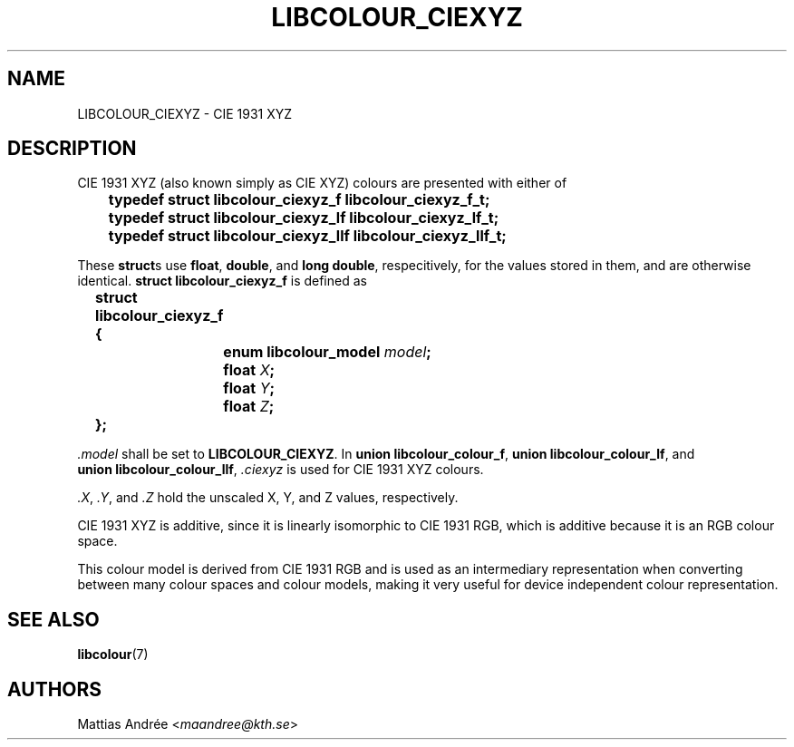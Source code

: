 .TH LIBCOLOUR_CIEXYZ 7 libcolour
.SH NAME
LIBCOLOUR_CIEXYZ - CIE 1931 XYZ
.SH DESCRIPTION
CIE 1931 XYZ (also known simply as CIE XYZ)
colours are presented with either of
.nf

	\fBtypedef struct libcolour_ciexyz_f libcolour_ciexyz_f_t;\fP
	\fBtypedef struct libcolour_ciexyz_lf libcolour_ciexyz_lf_t;\fP
	\fBtypedef struct libcolour_ciexyz_llf libcolour_ciexyz_llf_t;\fP

.fi
These
.BR struct s
use
.BR float ,
.BR double ,
and
.BR long\ double ,
respecitively, for the values stored in them,
and are otherwise identical.
.B struct libcolour_ciexyz_f
is defined as
.nf

	\fBstruct libcolour_ciexyz_f {\fP
		\fBenum libcolour_model\fP \fImodel\fP\fB;\fP
		\fBfloat\fP \fIX\fP\fB;\fP
		\fBfloat\fP \fIY\fP\fB;\fP
		\fBfloat\fP \fIZ\fP\fB;\fP
	\fB};\fP

.fi
.I .model
shall be set to
.BR LIBCOLOUR_CIEXYZ .
In
.BR union\ libcolour_colour_f ,
.BR union\ libcolour_colour_lf ,
and
.BR union\ libcolour_colour_llf ,
.I .ciexyz
is used for CIE 1931 XYZ colours.
.P
.IR .X ,
.IR .Y ,
and
.I .Z
hold the unscaled X, Y, and Z values, respectively.
.P
CIE 1931 XYZ is additive, since it is linearly
isomorphic to CIE 1931 RGB, which is additive because
it is an RGB colour space.
.P
This colour model is derived from CIE 1931 RGB and is
used as an intermediary representation when converting
between many colour spaces and colour models, making
it very useful for device independent colour
representation.
.SH SEE ALSO
.BR libcolour (7)
.SH AUTHORS
Mattias Andrée
.RI < maandree@kth.se >
